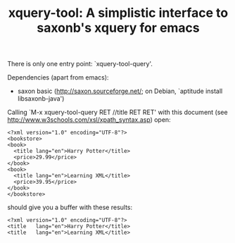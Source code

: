 #+TITLE: xquery-tool: A simplistic interface to saxonb's xquery for emacs

There is only one entry point: `xquery-tool-query'.

Dependencies (apart from emacs):

- saxon basic (http://saxon.sourceforge.net/; on Debian, `aptitude install libsaxonb-java')

Calling `M-x xquery-tool-query RET //title RET RET' with this document
(see http://www.w3schools.com/xsl/xpath_syntax.asp) open:

#+BEGIN_SRC nxml
  <?xml version="1.0" encoding="UTF-8"?>
  <bookstore>
  <book>
    <title lang="en">Harry Potter</title>
    <price>29.99</price>
  </book>
  <book>
    <title lang="en">Learning XML</title>
    <price>39.95</price>
  </book>
  </bookstore>
#+END_SRC

should give you a buffer with these results:

#+BEGIN_SRC nxml
<?xml version="1.0" encoding="UTF-8"?>
<title   lang="en">Harry Potter</title>
<title   lang="en">Learning XML</title>
#+END_SRC
